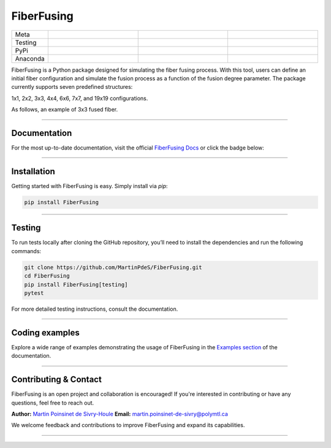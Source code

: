 FiberFusing
===========

|logo|


.. list-table::
   :widths: 10 25 25 25
   :header-rows: 0

   * - Meta
     - |python|
     - |docs|
     - |colab|
   * - Testing
     - |ci/cd|
     - |coverage|
     -
   * - PyPi
     - |PyPi|
     - |PyPi_download|
     -
   * - Anaconda
     - |anaconda|
     - |anaconda_download|
     -


FiberFusing is a Python package designed for simulating the fiber fusing process. With this tool, users can define an initial fiber configuration and simulate the fusion process as a function of the fusion degree parameter. The package currently supports seven predefined structures:

1x1, 2x2, 3x3, 4x4, 6x6, 7x7, and 19x19 configurations.

As follows, an example of 3x3 fused fiber.
|example_3x3|


----

Documentation
**************
For the most up-to-date documentation, visit the official `FiberFusing Docs <https://fiberfusing.readthedocs.io/en/latest/>`_ or click the badge below:

|docs|

----

Installation
************
Getting started with FiberFusing is easy. Simply install via `pip`:

.. code-block:: bash

    pip install FiberFusing

|PyPi|

----

Testing
*******
To run tests locally after cloning the GitHub repository, you’ll need to install the dependencies and run the following commands:

.. code-block:: bash

    git clone https://github.com/MartinPdeS/FiberFusing.git
    cd FiberFusing
    pip install FiberFusing[testing]
    pytest

For more detailed testing instructions, consult the documentation.

----

Coding examples
***************
Explore a wide range of examples demonstrating the usage of FiberFusing in the `Examples section <https://martinpdes.github.io/FiberFusing/gallery/index.html>`_ of the documentation.

----

Contributing & Contact
***********************
FiberFusing is an open project and collaboration is encouraged! If you're interested in contributing or have any questions, feel free to reach out.

**Author:** `Martin Poinsinet de Sivry-Houle <https://github.com/MartinPdeS>`_
**Email:** `martin.poinsinet-de-sivry@polymtl.ca <mailto:martin.poinsinet-de-sivry@polymtl.ca?subject=FiberFusing>`_

We welcome feedback and contributions to improve FiberFusing and expand its capabilities.

----

.. |python| image:: https://img.shields.io/pypi/pyversions/fiberfusing.svg
   :target: https://www.python.org/
   :alt: Python version

.. |PyPi| image:: https://badge.fury.io/py/FiberFusing.svg
   :target: https://pypi.org/project/FiberFusing/
   :alt: PyPi

.. |PyPi_download| image:: https://img.shields.io/pypi/dm/fiberfusing.svg
   :target: https://pypistats.org/packages/fiberfusing
   :alt: PyPi download statistics

.. |logo| image:: https://github.com/MartinPdeS/FiberFusing/raw/master/docs/images/logo.png
   :alt: FiberFusing's logo

.. |docs| image:: https://github.com/martinpdes/fiberfusing/actions/workflows/deploy_documentation.yml/badge.svg
   :target: https://martinpdes.github.io/FiberFusing/
   :alt: Documentation Status

.. |coverage| image:: https://raw.githubusercontent.com/MartinPdeS/FiberFusing/python-coverage-comment-action-data/badge.svg
   :target: https://htmlpreview.github.io/?https://github.com/MartinPdeS/FiberFusing/blob/python-coverage-comment-action-data/htmlcov/index.html
   :alt: Unittest coverage

.. |ci/cd| image:: https://github.com/martinpdes/fiberfusing/actions/workflows/deploy_coverage.yml/badge.svg
   :target: https://martinpdes.github.io/FiberFusing/actions
   :alt: Unittest Status

.. |anaconda_download| image:: https://anaconda.org/martinpdes/fiberfusing/badges/downloads.svg
   :alt: Anaconda downloads
   :target: https://anaconda.org/martinpdes/fiberfusing

.. |anaconda| image:: https://anaconda.org/martinpdes/fiberfusing/badges/version.svg
   :alt: Anaconda version
   :target: https://anaconda.org/martinpdes/fiberfusing

.. |example_3x3| image:: https://github.com/MartinPdeS/FiberFusing/raw/master/docs/images/example_3x3.png
   :alt: Example for 3 fiber structure

.. |colab| image:: https://colab.research.google.com/assets/colab-badge.svg
   :target: https://colab.research.google.com/github/MartinPdeS/FiberFusing/blob/master/notebook.ipynb